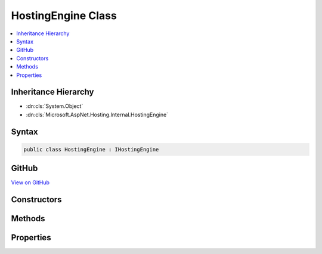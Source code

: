 

HostingEngine Class
===================



.. contents:: 
   :local:







Inheritance Hierarchy
---------------------


* :dn:cls:`System.Object`
* :dn:cls:`Microsoft.AspNet.Hosting.Internal.HostingEngine`








Syntax
------

.. code-block:: csharp

   public class HostingEngine : IHostingEngine





GitHub
------

`View on GitHub <https://github.com/aspnet/apidocs/blob/master/aspnet/hosting/src/Microsoft.AspNet.Hosting/Internal/HostingEngine.cs>`_





.. dn:class:: Microsoft.AspNet.Hosting.Internal.HostingEngine

Constructors
------------

.. dn:class:: Microsoft.AspNet.Hosting.Internal.HostingEngine
    :noindex:
    :hidden:

    
    .. dn:constructor:: Microsoft.AspNet.Hosting.Internal.HostingEngine.HostingEngine(Microsoft.Extensions.DependencyInjection.IServiceCollection, Microsoft.AspNet.Hosting.Startup.IStartupLoader, Microsoft.Extensions.Configuration.IConfiguration, System.Boolean)
    
        
        
        
        :type appServices: Microsoft.Extensions.DependencyInjection.IServiceCollection
        
        
        :type startupLoader: Microsoft.AspNet.Hosting.Startup.IStartupLoader
        
        
        :type config: Microsoft.Extensions.Configuration.IConfiguration
        
        
        :type captureStartupErrors: System.Boolean
    
        
        .. code-block:: csharp
    
           public HostingEngine(IServiceCollection appServices, IStartupLoader startupLoader, IConfiguration config, bool captureStartupErrors)
    

Methods
-------

.. dn:class:: Microsoft.AspNet.Hosting.Internal.HostingEngine
    :noindex:
    :hidden:

    
    .. dn:method:: Microsoft.AspNet.Hosting.Internal.HostingEngine.Start()
    
        
        :rtype: Microsoft.AspNet.Hosting.Internal.IApplication
    
        
        .. code-block:: csharp
    
           public virtual IApplication Start()
    

Properties
----------

.. dn:class:: Microsoft.AspNet.Hosting.Internal.HostingEngine
    :noindex:
    :hidden:

    
    .. dn:property:: Microsoft.AspNet.Hosting.Internal.HostingEngine.ApplicationServices
    
        
        :rtype: System.IServiceProvider
    
        
        .. code-block:: csharp
    
           public IServiceProvider ApplicationServices { get; }
    

